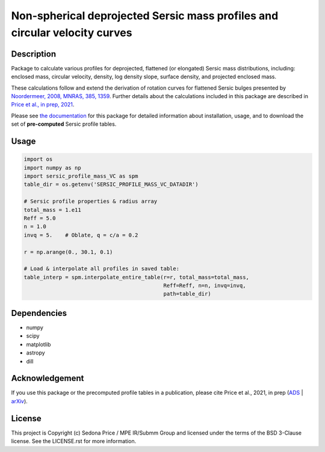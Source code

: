 ***************************************************************************
Non-spherical deprojected Sersic mass profiles and circular velocity curves
***************************************************************************

.. image:: http://img.shields.io/badge/powered%20by-AstroPy-orange.svg?style=flat
    :target: http://www.astropy.org
    :alt: Powered by Astropy Badge


Description
###########
Package to calculate various profiles for deprojected, flattened (or elongated)
Sersic mass distributions, including:
enclosed mass, circular velocity, density, log density slope, surface density,
and projected enclosed mass.

These calculations follow and extend the derivation of rotation curves for flattened
Sersic bulges presented by `Noordermeer, 2008, MNRAS, 385, 1359`_.
Further details about the calculations included in this package
are described in `Price et al., in prep, 2021`_.

.. _Noordermeer, 2008, MNRAS, 385, 1359: https://ui.adsabs.harvard.edu/abs/2008MNRAS.385.1359N/abstract
.. _Price et al., in prep, 2021: tofix

Please see `the documentation`_ for this package for detailed information about installation,
usage, and to download the set of **pre-computed** Sersic profile tables.

.. _the documentation: https://sersic_profile_mass_VC.github.io/


Usage
#####

.. code-block:: python

    import os
    import numpy as np
    import sersic_profile_mass_VC as spm
    table_dir = os.getenv('SERSIC_PROFILE_MASS_VC_DATADIR')

    # Sersic profile properties & radius array
    total_mass = 1.e11
    Reff = 5.0
    n = 1.0
    invq = 5.    # Oblate, q = c/a = 0.2

    r = np.arange(0., 30.1, 0.1)

    # Load & interpolate all profiles in saved table:
    table_interp = spm.interpolate_entire_table(r=r, total_mass=total_mass,
                                                Reff=Reff, n=n, invq=invq,
                                                path=table_dir)


Dependencies
###########
* numpy
* scipy
* matplotlib
* astropy
* dill


Acknowledgement
###############
If you use this package or the precomputed profile tables in a publication,
please cite Price et al., 2021, in prep (`ADS`_ | `arXiv`_).

.. _ADS: LINK_TO_ADS
.. _arXiv: LINK_TO_ARXIV



License
###########
This project is Copyright (c) Sedona Price / MPE IR/Submm Group and licensed
under the terms of the BSD 3-Clause license. See the LICENSE.rst for more information.
